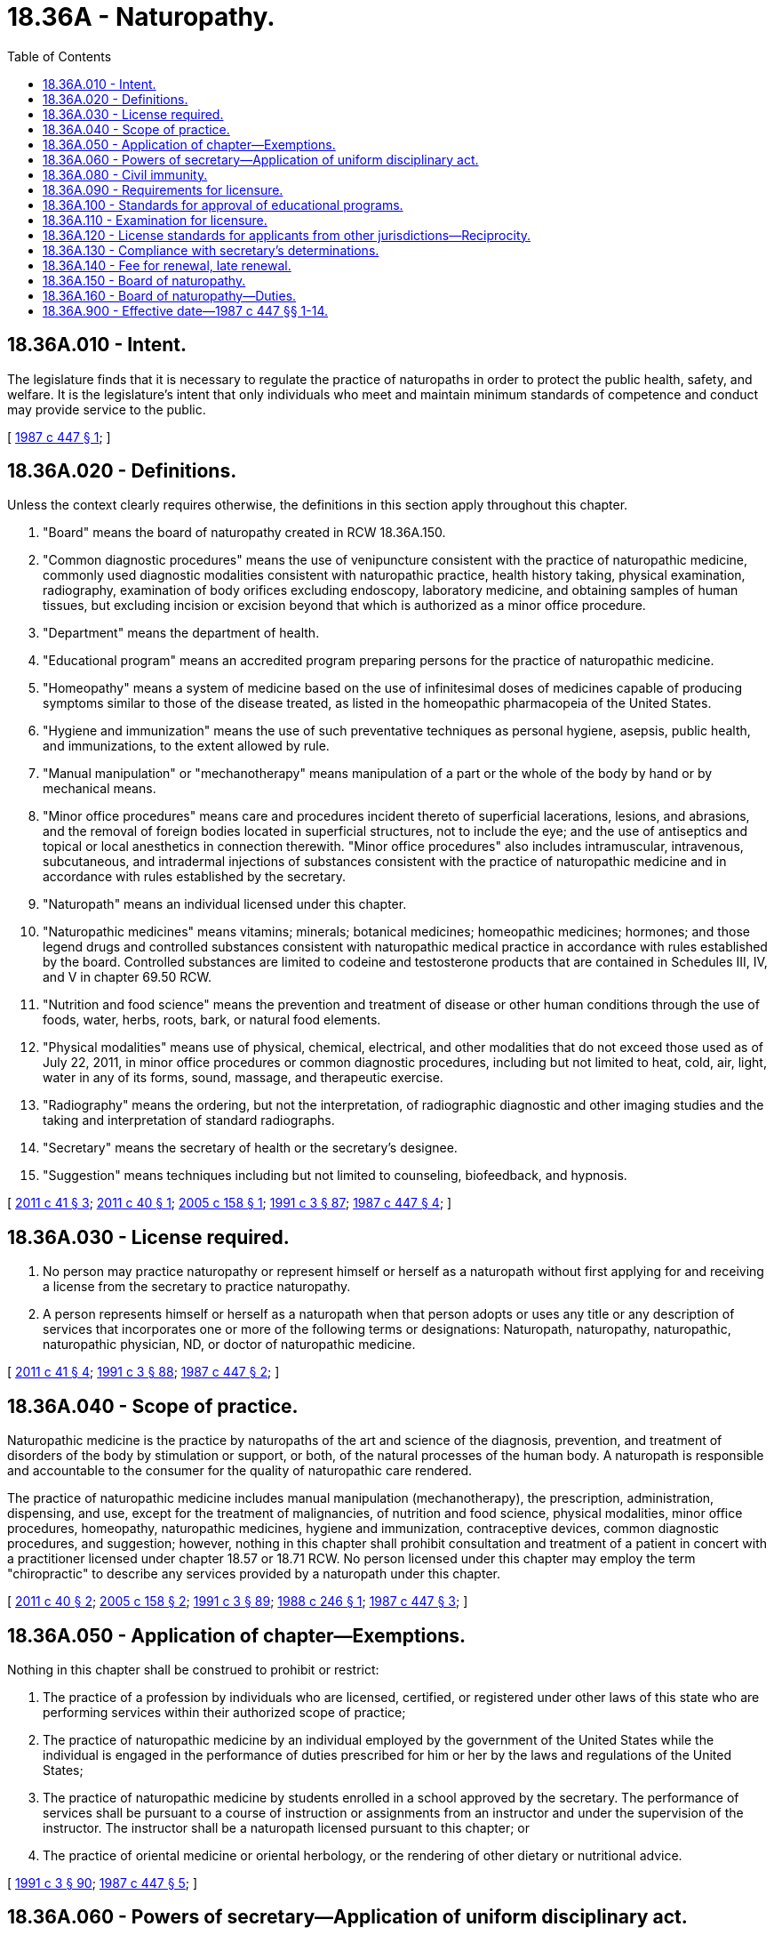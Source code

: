 = 18.36A - Naturopathy.
:toc:

== 18.36A.010 - Intent.
The legislature finds that it is necessary to regulate the practice of naturopaths in order to protect the public health, safety, and welfare. It is the legislature's intent that only individuals who meet and maintain minimum standards of competence and conduct may provide service to the public.

[ http://leg.wa.gov/CodeReviser/documents/sessionlaw/1987c447.pdf?cite=1987%20c%20447%20§%201[1987 c 447 § 1]; ]

== 18.36A.020 - Definitions.
Unless the context clearly requires otherwise, the definitions in this section apply throughout this chapter.

. "Board" means the board of naturopathy created in RCW 18.36A.150.

. "Common diagnostic procedures" means the use of venipuncture consistent with the practice of naturopathic medicine, commonly used diagnostic modalities consistent with naturopathic practice, health history taking, physical examination, radiography, examination of body orifices excluding endoscopy, laboratory medicine, and obtaining samples of human tissues, but excluding incision or excision beyond that which is authorized as a minor office procedure.

. "Department" means the department of health.

. "Educational program" means an accredited program preparing persons for the practice of naturopathic medicine.

. "Homeopathy" means a system of medicine based on the use of infinitesimal doses of medicines capable of producing symptoms similar to those of the disease treated, as listed in the homeopathic pharmacopeia of the United States.

. "Hygiene and immunization" means the use of such preventative techniques as personal hygiene, asepsis, public health, and immunizations, to the extent allowed by rule.

. "Manual manipulation" or "mechanotherapy" means manipulation of a part or the whole of the body by hand or by mechanical means.

. "Minor office procedures" means care and procedures incident thereto of superficial lacerations, lesions, and abrasions, and the removal of foreign bodies located in superficial structures, not to include the eye; and the use of antiseptics and topical or local anesthetics in connection therewith. "Minor office procedures" also includes intramuscular, intravenous, subcutaneous, and intradermal injections of substances consistent with the practice of naturopathic medicine and in accordance with rules established by the secretary.

. "Naturopath" means an individual licensed under this chapter.

. "Naturopathic medicines" means vitamins; minerals; botanical medicines; homeopathic medicines; hormones; and those legend drugs and controlled substances consistent with naturopathic medical practice in accordance with rules established by the board. Controlled substances are limited to codeine and testosterone products that are contained in Schedules III, IV, and V in chapter 69.50 RCW.

. "Nutrition and food science" means the prevention and treatment of disease or other human conditions through the use of foods, water, herbs, roots, bark, or natural food elements.

. "Physical modalities" means use of physical, chemical, electrical, and other modalities that do not exceed those used as of July 22, 2011, in minor office procedures or common diagnostic procedures, including but not limited to heat, cold, air, light, water in any of its forms, sound, massage, and therapeutic exercise.

. "Radiography" means the ordering, but not the interpretation, of radiographic diagnostic and other imaging studies and the taking and interpretation of standard radiographs.

. "Secretary" means the secretary of health or the secretary's designee.

. "Suggestion" means techniques including but not limited to counseling, biofeedback, and hypnosis.

[ http://lawfilesext.leg.wa.gov/biennium/2011-12/Pdf/Bills/Session%20Laws/House/1181.SL.pdf?cite=2011%20c%2041%20§%203[2011 c 41 § 3]; http://lawfilesext.leg.wa.gov/biennium/2011-12/Pdf/Bills/Session%20Laws/Senate/5152-S.SL.pdf?cite=2011%20c%2040%20§%201[2011 c 40 § 1]; http://lawfilesext.leg.wa.gov/biennium/2005-06/Pdf/Bills/Session%20Laws/House/1546.SL.pdf?cite=2005%20c%20158%20§%201[2005 c 158 § 1]; http://lawfilesext.leg.wa.gov/biennium/1991-92/Pdf/Bills/Session%20Laws/House/1115.SL.pdf?cite=1991%20c%203%20§%2087[1991 c 3 § 87]; http://leg.wa.gov/CodeReviser/documents/sessionlaw/1987c447.pdf?cite=1987%20c%20447%20§%204[1987 c 447 § 4]; ]

== 18.36A.030 - License required.
. No person may practice naturopathy or represent himself or herself as a naturopath without first applying for and receiving a license from the secretary to practice naturopathy.

. A person represents himself or herself as a naturopath when that person adopts or uses any title or any description of services that incorporates one or more of the following terms or designations: Naturopath, naturopathy, naturopathic, naturopathic physician, ND, or doctor of naturopathic medicine.

[ http://lawfilesext.leg.wa.gov/biennium/2011-12/Pdf/Bills/Session%20Laws/House/1181.SL.pdf?cite=2011%20c%2041%20§%204[2011 c 41 § 4]; http://lawfilesext.leg.wa.gov/biennium/1991-92/Pdf/Bills/Session%20Laws/House/1115.SL.pdf?cite=1991%20c%203%20§%2088[1991 c 3 § 88]; http://leg.wa.gov/CodeReviser/documents/sessionlaw/1987c447.pdf?cite=1987%20c%20447%20§%202[1987 c 447 § 2]; ]

== 18.36A.040 - Scope of practice.
Naturopathic medicine is the practice by naturopaths of the art and science of the diagnosis, prevention, and treatment of disorders of the body by stimulation or support, or both, of the natural processes of the human body. A naturopath is responsible and accountable to the consumer for the quality of naturopathic care rendered.

The practice of naturopathic medicine includes manual manipulation (mechanotherapy), the prescription, administration, dispensing, and use, except for the treatment of malignancies, of nutrition and food science, physical modalities, minor office procedures, homeopathy, naturopathic medicines, hygiene and immunization, contraceptive devices, common diagnostic procedures, and suggestion; however, nothing in this chapter shall prohibit consultation and treatment of a patient in concert with a practitioner licensed under chapter 18.57 or 18.71 RCW. No person licensed under this chapter may employ the term "chiropractic" to describe any services provided by a naturopath under this chapter.

[ http://lawfilesext.leg.wa.gov/biennium/2011-12/Pdf/Bills/Session%20Laws/Senate/5152-S.SL.pdf?cite=2011%20c%2040%20§%202[2011 c 40 § 2]; http://lawfilesext.leg.wa.gov/biennium/2005-06/Pdf/Bills/Session%20Laws/House/1546.SL.pdf?cite=2005%20c%20158%20§%202[2005 c 158 § 2]; http://lawfilesext.leg.wa.gov/biennium/1991-92/Pdf/Bills/Session%20Laws/House/1115.SL.pdf?cite=1991%20c%203%20§%2089[1991 c 3 § 89]; http://leg.wa.gov/CodeReviser/documents/sessionlaw/1988c246.pdf?cite=1988%20c%20246%20§%201[1988 c 246 § 1]; http://leg.wa.gov/CodeReviser/documents/sessionlaw/1987c447.pdf?cite=1987%20c%20447%20§%203[1987 c 447 § 3]; ]

== 18.36A.050 - Application of chapter—Exemptions.
Nothing in this chapter shall be construed to prohibit or restrict:

. The practice of a profession by individuals who are licensed, certified, or registered under other laws of this state who are performing services within their authorized scope of practice;

. The practice of naturopathic medicine by an individual employed by the government of the United States while the individual is engaged in the performance of duties prescribed for him or her by the laws and regulations of the United States;

. The practice of naturopathic medicine by students enrolled in a school approved by the secretary. The performance of services shall be pursuant to a course of instruction or assignments from an instructor and under the supervision of the instructor. The instructor shall be a naturopath licensed pursuant to this chapter; or

. The practice of oriental medicine or oriental herbology, or the rendering of other dietary or nutritional advice.

[ http://lawfilesext.leg.wa.gov/biennium/1991-92/Pdf/Bills/Session%20Laws/House/1115.SL.pdf?cite=1991%20c%203%20§%2090[1991 c 3 § 90]; http://leg.wa.gov/CodeReviser/documents/sessionlaw/1987c447.pdf?cite=1987%20c%20447%20§%205[1987 c 447 § 5]; ]

== 18.36A.060 - Powers of secretary—Application of uniform disciplinary act.
 In addition to any other authority provided by law, the secretary may:

. Set all license, examination, and renewal fees in accordance with RCW 43.70.250;

. Establish forms and procedures necessary to administer this chapter;

. Issue a license to any applicant who has met the education, training, and examination requirements for licensure and deny a license to applicants who do not meet the minimum qualifications for licensure; except that denial of licenses based on unprofessional conduct or impaired practice shall be governed by the uniform disciplinary act, chapter 18.130 RCW;

. Hire clerical, administrative, and investigative staff as needed to implement and administer this chapter and to hire individuals, including those licensed under this chapter, to serve as examiners or consultants as necessary to implement and administer this chapter;

. Maintain the official department record of all applicants and licensees; and

. Conduct a hearing on an appeal of a denial of a license based on the applicant's failure to meet the minimum qualifications for licensure. The hearing shall be conducted pursuant to chapter 34.05 RCW.

[ http://lawfilesext.leg.wa.gov/biennium/2011-12/Pdf/Bills/Session%20Laws/House/1181.SL.pdf?cite=2011%20c%2041%20§%205[2011 c 41 § 5]; http://lawfilesext.leg.wa.gov/biennium/1991-92/Pdf/Bills/Session%20Laws/House/1115.SL.pdf?cite=1991%20c%203%20§%2091[1991 c 3 § 91]; http://leg.wa.gov/CodeReviser/documents/sessionlaw/1987c447.pdf?cite=1987%20c%20447%20§%206[1987 c 447 § 6]; ]

== 18.36A.080 - Civil immunity.
The secretary, members of the board, or individuals acting on their behalf, are immune from suit in any civil action based on any act performed in the course of their duties.

[ http://lawfilesext.leg.wa.gov/biennium/2011-12/Pdf/Bills/Session%20Laws/House/1181.SL.pdf?cite=2011%20c%2041%20§%206[2011 c 41 § 6]; http://lawfilesext.leg.wa.gov/biennium/1991-92/Pdf/Bills/Session%20Laws/House/1115.SL.pdf?cite=1991%20c%203%20§%2093[1991 c 3 § 93]; http://leg.wa.gov/CodeReviser/documents/sessionlaw/1987c447.pdf?cite=1987%20c%20447%20§%208[1987 c 447 § 8]; ]

== 18.36A.090 - Requirements for licensure.
The department shall issue a license to any applicant who meets the following requirements:

. Successful completion of an educational program approved by the board, the minimum standard of which shall be the successful completion of a doctorate degree program in naturopathy which includes a minimum of two hundred postgraduate hours in the study of mechanotherapy from an approved educational program, or successful completion of equivalent alternate training that meets the criteria established by the board. The requirement for two hundred postgraduate hours in the study of mechanotherapy shall expire June 30, 1989;

. Successful completion of any equivalent experience requirement established by the board;

. Successful completion of an examination administered or approved by the board;

. Good moral character; and

. Not having engaged in unprofessional conduct or being unable to practice with reasonable skill and safety as a result of a physical or mental impairment.

The board shall establish what constitutes adequate proof of meeting the above requirements. Any person holding a valid license to practice drugless therapeutics under chapter 18.36 RCW upon January 1, 1988, shall be deemed licensed pursuant to this chapter.

[ http://lawfilesext.leg.wa.gov/biennium/2011-12/Pdf/Bills/Session%20Laws/House/1181.SL.pdf?cite=2011%20c%2041%20§%207[2011 c 41 § 7]; http://lawfilesext.leg.wa.gov/biennium/1991-92/Pdf/Bills/Session%20Laws/House/1115.SL.pdf?cite=1991%20c%203%20§%2094[1991 c 3 § 94]; http://leg.wa.gov/CodeReviser/documents/sessionlaw/1987c447.pdf?cite=1987%20c%20447%20§%209[1987 c 447 § 9]; ]

== 18.36A.100 - Standards for approval of educational programs.
. The board shall establish by rule the standards for approval of educational programs and alternate training and may contract with individuals or organizations having expertise in the profession and/or in education to report to the board the information necessary for the board to evaluate the educational programs. The standards for approval shall be based on the minimal competencies necessary for safe practice. The standards and procedures for approval shall apply equally to educational programs and equivalent alternate training within the United States and those in foreign jurisdictions.

. Each educational program requesting approval shall pay all administrative costs for the educational program evaluation, including, but not limited to, costs for site evaluation.

[ http://lawfilesext.leg.wa.gov/biennium/2011-12/Pdf/Bills/Session%20Laws/House/1181.SL.pdf?cite=2011%20c%2041%20§%208[2011 c 41 § 8]; http://lawfilesext.leg.wa.gov/biennium/1991-92/Pdf/Bills/Session%20Laws/House/1115.SL.pdf?cite=1991%20c%203%20§%2095[1991 c 3 § 95]; http://leg.wa.gov/CodeReviser/documents/sessionlaw/1987c447.pdf?cite=1987%20c%20447%20§%2010[1987 c 447 § 10]; ]

== 18.36A.110 - Examination for licensure.
. The date and location of the examination shall be established by the board. Applicants who have been found to meet the education and experience requirements for licensure shall be scheduled for the next examination following the filing of the application. The board shall establish by rule the examination application deadline.

. The examination shall contain subjects appropriate to the standards of competency and scope of practice.

. The board shall establish by rule the requirements for a reexamination if the applicant has failed the examination.

. The board may approve an examination prepared or administered, or both, by a private testing agency or association of licensing boards.

[ http://lawfilesext.leg.wa.gov/biennium/2011-12/Pdf/Bills/Session%20Laws/House/1181.SL.pdf?cite=2011%20c%2041%20§%209[2011 c 41 § 9]; http://lawfilesext.leg.wa.gov/biennium/1991-92/Pdf/Bills/Session%20Laws/House/1115.SL.pdf?cite=1991%20c%203%20§%2096[1991 c 3 § 96]; http://leg.wa.gov/CodeReviser/documents/sessionlaw/1987c447.pdf?cite=1987%20c%20447%20§%2011[1987 c 447 § 11]; ]

== 18.36A.120 - License standards for applicants from other jurisdictions—Reciprocity.
The board shall establish by rule the standards for licensure of applicants licensed in another jurisdiction. However, the standards for reciprocity of licensure shall not be less than required for licensure in the state of Washington.

[ http://lawfilesext.leg.wa.gov/biennium/2011-12/Pdf/Bills/Session%20Laws/House/1181.SL.pdf?cite=2011%20c%2041%20§%2010[2011 c 41 § 10]; http://lawfilesext.leg.wa.gov/biennium/1991-92/Pdf/Bills/Session%20Laws/House/1115.SL.pdf?cite=1991%20c%203%20§%2097[1991 c 3 § 97]; http://leg.wa.gov/CodeReviser/documents/sessionlaw/1987c447.pdf?cite=1987%20c%20447%20§%2012[1987 c 447 § 12]; ]

== 18.36A.130 - Compliance with secretary's determinations.
Applicants shall comply with administrative procedures, administrative requirements, and fees determined by the secretary as provided in RCW 43.70.250 and 43.70.280.

[ http://lawfilesext.leg.wa.gov/biennium/1995-96/Pdf/Bills/Session%20Laws/House/2151-S.SL.pdf?cite=1996%20c%20191%20§%2022[1996 c 191 § 22]; http://lawfilesext.leg.wa.gov/biennium/1991-92/Pdf/Bills/Session%20Laws/House/1115.SL.pdf?cite=1991%20c%203%20§%2098[1991 c 3 § 98]; http://leg.wa.gov/CodeReviser/documents/sessionlaw/1987c447.pdf?cite=1987%20c%20447%20§%2013[1987 c 447 § 13]; ]

== 18.36A.140 - Fee for renewal, late renewal.
The secretary shall establish the administrative procedures, administrative requirements, and fees for renewal and late renewal of licenses as provided in RCW 43.70.250 and 43.70.280.

[ http://lawfilesext.leg.wa.gov/biennium/1995-96/Pdf/Bills/Session%20Laws/House/2151-S.SL.pdf?cite=1996%20c%20191%20§%2023[1996 c 191 § 23]; http://lawfilesext.leg.wa.gov/biennium/1991-92/Pdf/Bills/Session%20Laws/House/1115.SL.pdf?cite=1991%20c%203%20§%2099[1991 c 3 § 99]; http://leg.wa.gov/CodeReviser/documents/sessionlaw/1987c447.pdf?cite=1987%20c%20447%20§%2014[1987 c 447 § 14]; ]

== 18.36A.150 - Board of naturopathy.
. There is created the board of naturopathy consisting of seven members appointed by the governor to four-year terms. Five members of the board shall be persons licensed under this chapter and two shall be members of the public. No member may serve more than two consecutive full terms. Members hold office until their successors are appointed. The governor may appoint the initial members of the board to staggered terms from one to four years. Thereafter, all members shall be appointed to full four-year terms.

. The public members of the board may not be a member of any other health care licensing board or commission, have a fiduciary obligation to a facility rendering services regulated under this chapter, or have a material or financial interest in the rendering of services regulated under this chapter.

. The board shall elect officers each year. The board shall meet at least twice each year and may hold additional meetings as called by the chair. Meetings of the board are open to the public, except that the board may hold executive sessions to the extent permitted by chapter 42.30 RCW. The department shall provide secretarial, clerical, and other assistance as required by the board.

. Each member of the board shall be compensated in accordance with RCW 43.03.240. Members shall be reimbursed for travel expenses incurred in the actual performance of their duties, as provided in RCW 43.03.050 and 43.03.060.

. A majority of the board members appointed and serving constitutes a quorum for the transaction of board business. The affirmative vote of a majority of a quorum of the board is required to carry a motion or resolution, to adopt a rule, or to pass a measure.

. The board may appoint members to panels of at least three members. A quorum for transaction of any business by a panel is a minimum of three members. A majority vote of a quorum of the panel is required to transact business delegated to it by the board.

. The board may adopt such rules as are consistent with this chapter as may be deemed necessary and proper to carry out the purposes of this chapter.

. The governor may remove a member of the board for neglect of duty, misconduct, or malfeasance or misfeasance in office. Whenever the governor is satisfied that a member of the board has been guilty of neglect of duty, misconduct, or malfeasance or misfeasance in office, he or she shall file with the secretary of state a statement of the cause for and the order of removal from office, and the secretary shall immediately send a certified copy of the order of removal and statement of causes by certified mail to the last known post office address of the member. If a vacancy occurs on the board, the governor shall appoint a replacement to fill the remainder of the unexpired term.

[ http://lawfilesext.leg.wa.gov/biennium/2011-12/Pdf/Bills/Session%20Laws/House/1181.SL.pdf?cite=2011%20c%2041%20§%201[2011 c 41 § 1]; ]

== 18.36A.160 - Board of naturopathy—Duties.
. In addition to any other authority provided by law, the board shall:

.. Adopt rules, in accordance with chapter 34.05 RCW, necessary to implement this chapter;

.. Determine the minimum education and experience requirements for licensure in conformance with RCW 18.36A.090, including, but not limited to, approval of educational programs;

.. Prepare and administer, or approve the preparation and administration of, examinations for licensure;

.. Establish by rule the procedures for an appeal of examination failure;

.. Determine whether alternative methods of training are equivalent to formal education, and establish forms, procedures, and criteria for evaluation of an applicant's equivalent alternative training to determine the applicant's eligibility to take the examination; and

.. Adopt rules implementing a continuing competency program.

. The uniform disciplinary act, chapter 18.130 RCW, governs unlicensed practice, the issuance and denial of licenses, and the discipline of licensees under this chapter.

[ http://lawfilesext.leg.wa.gov/biennium/2011-12/Pdf/Bills/Session%20Laws/House/1181.SL.pdf?cite=2011%20c%2041%20§%202[2011 c 41 § 2]; ]

== 18.36A.900 - Effective date—1987 c 447 §§ 1-14.
Sections 1 through 14 of this act shall take effect January 1, 1988.

[ http://leg.wa.gov/CodeReviser/documents/sessionlaw/1987c447.pdf?cite=1987%20c%20447%20§%2020[1987 c 447 § 20]; ]

